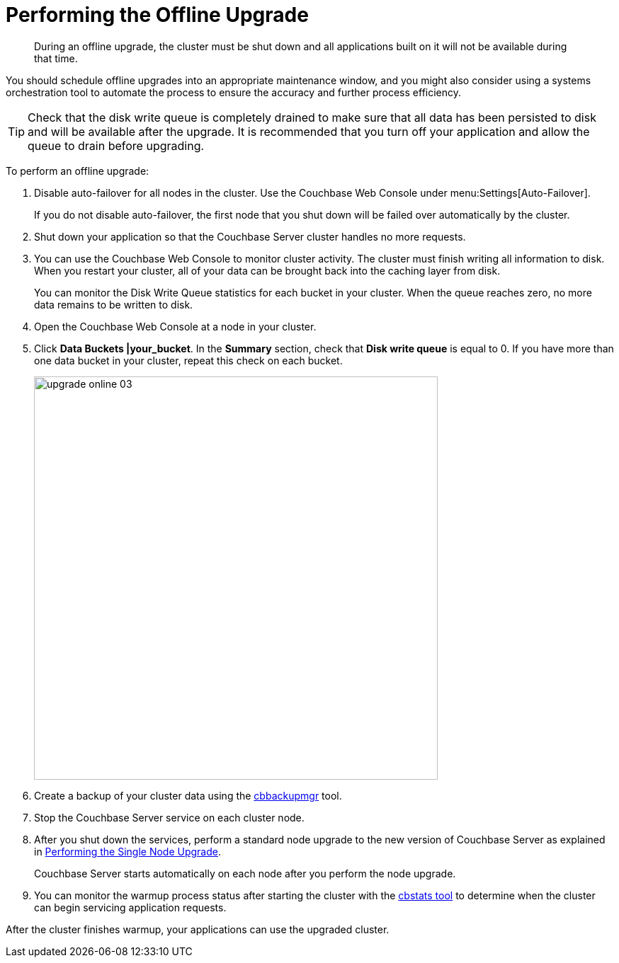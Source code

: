 = Performing the Offline Upgrade

[abstract]
During an offline upgrade, the cluster must be shut down and all applications built on it will not be available during that time.

You should schedule offline upgrades into an appropriate maintenance window, and you might also consider using a systems orchestration tool to automate the process to ensure the accuracy and further process efficiency.

TIP: Check that the disk write queue is completely drained to make sure that all data has been persisted to disk and will be available after the upgrade.
It is recommended that you turn off your application and allow the queue to drain before upgrading.

To perform an offline upgrade:

. Disable auto-failover for all nodes in the cluster.
Use the Couchbase Web Console under menu:Settings[Auto-Failover].
+
If you do not disable auto-failover, the first node that you shut down will be failed over automatically by the cluster.

. Shut down your application so that the Couchbase Server cluster handles no more requests.
. You can use the Couchbase Web Console to monitor cluster activity.
The cluster must finish writing all information to disk.
When you restart your cluster, all of your data can be brought back into the caching layer from disk.
+
You can monitor the Disk Write Queue statistics for each bucket in your cluster.
When the queue reaches zero, no more data remains to be written to disk.

. Open the Couchbase Web Console at a node in your cluster.
. Click [.ui]*Data Buckets |your_bucket*.
In the [.ui]*Summary* section, check that [.ui]*Disk write queue* is equal to 0.
If you have more than one data bucket in your cluster, repeat this check on each bucket.
+
image::upgrade-online-03.png[,570,align=left]

. Create a backup of your cluster data using the xref:backup-restore:cbbackupmgr.adoc#cbbackupmgr.1[cbbackupmgr] tool.
. Stop the Couchbase Server service on each cluster node.
. After you shut down the services, perform a standard node upgrade to the new version of Couchbase Server as explained in xref:upgrade-individual-nodes.adoc[Performing the Single Node Upgrade].
+
Couchbase Server starts automatically on each node after you perform the node upgrade.

. You can monitor the warmup process status after starting the cluster with the xref:cli:cbstats-intro.adoc#cbstats-intro[cbstats tool] to determine when the cluster can begin servicing application requests.

After the cluster finishes warmup, your applications can use the upgraded cluster.
